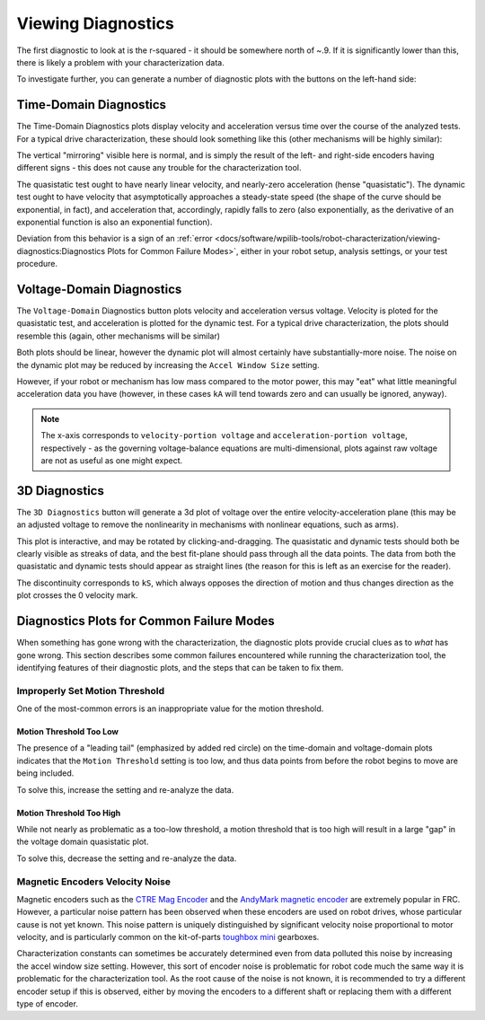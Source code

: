Viewing Diagnostics
===================

The first diagnostic to look at is the r-squared - it should be somewhere north of ~.9. If it is significantly lower than this, there is likely a problem with your characterization data.

To investigate further, you can generate a number of diagnostic plots with the buttons on the left-hand side:

.. image:: images/plotbuttons.png
   :alt: Picture of the diagnostic plot buttons

Time-Domain Diagnostics
-----------------------

The Time-Domain Diagnostics plots display velocity and acceleration versus time over the course of the analyzed tests. For a typical drive characterization, these should look something like this (other mechanisms will be highly similar):

.. image:: images/timedomainplots.png
   :alt: Picture of the time domain plots

The vertical "mirroring" visible here is normal, and is simply the result of the left- and right-side encoders having different signs - this does not cause any trouble for the characterization tool.

The quasistatic test ought to have nearly linear velocity, and nearly-zero acceleration (hense "quasistatic"). The dynamic test ought to have velocity that asymptotically approaches a steady-state speed (the shape of the curve should be exponential, in fact), and acceleration that, accordingly, rapidly falls to zero (also exponentially, as the derivative of an exponential function is also an exponential function).

Deviation from this behavior is a sign of an :ref:`error <docs/software/wpilib-tools/robot-characterization/viewing-diagnostics:Diagnostics Plots for Common Failure Modes>`, either in your robot setup, analysis settings, or your test procedure.

Voltage-Domain Diagnostics
--------------------------

The ``Voltage-Domain`` Diagnostics button plots velocity and acceleration versus voltage. Velocity is ploted for the quasistatic test, and acceleration is plotted for the dynamic test. For a typical drive characterization, the plots should resemble this (again, other mechanisms will be similar)

.. image:: images/voltagedomainplots.png
   :alt: Voltage domain plots picture

Both plots should be linear, however the dynamic plot will almost certainly have substantially-more noise. The noise on the dynamic plot may be reduced by increasing the ``Accel Window Size`` setting.

.. image:: images/accelwindow.png
   :alt: Picture of the accel window size selector

However, if your robot or mechanism has low mass compared to the motor power, this may "eat" what little meaningful acceleration data you have (however, in these cases ``kA`` will tend towards zero and can usually be ignored, anyway).

.. note:: The x-axis corresponds to ``velocity-portion voltage`` and ``acceleration-portion voltage``, respectively - as the governing voltage-balance equations are multi-dimensional, plots against raw voltage are not as useful as one might expect.

3D Diagnostics
--------------

The ``3D Diagnostics`` button will generate a 3d plot of voltage over the entire velocity-acceleration plane (this may be an adjusted voltage to remove the nonlinearity in mechanisms with nonlinear equations, such as arms).

.. image:: images/3ddiagnosticplot.png
   :alt: Picture of the 3D diagnostic plot

This plot is interactive, and may be rotated by clicking-and-dragging. The quasistatic and dynamic tests should both be clearly visible as streaks of data, and the best fit-plane should pass through all the data points. The data from both the quasistatic and dynamic tests should appear as straight lines (the reason for this is left as an exercise for the reader).

The discontinuity corresponds to ``kS``, which always opposes the direction of motion and thus changes direction as the plot crosses the 0 velocity mark.

Diagnostics Plots for Common Failure Modes
------------------------------------------

When something has gone wrong with the characterization, the diagnostic plots provide crucial clues as to *what* has gone wrong.  This section describes some common failures encountered while running the characterization tool, the identifying features of their diagnostic plots, and the steps that can be taken to fix them.

Improperly Set Motion Threshold
^^^^^^^^^^^^^^^^^^^^^^^^^^^^^^^

One of the most-common errors is an inappropriate value for the motion threshold.

.. image:: images/motionthresholdselector.png
   :alt: Motion threshold selector

Motion Threshold Too Low
~~~~~~~~~~~~~~~~~~~~~~~~

.. image:: images/lowthreshold-time.png
   :alt: Time domain plot with threshold too low

.. image:: images/lowthreshold-voltage.png
   :alt: Voltage domain plot with threshold too low

The presence of a "leading tail" (emphasized by added red circle) on the time-domain and voltage-domain plots indicates that the ``Motion Threshold`` setting is too low, and thus data points from before the robot begins to move are being included.

To solve this, increase the setting and re-analyze the data.

Motion Threshold Too High
~~~~~~~~~~~~~~~~~~~~~~~~~

.. image:: images/highthreshold-voltage.png
   :alt: Voltage domain plot with threshold too high

While not nearly as problematic as a too-low threshold, a motion threshold that is too high will result in a large "gap" in the voltage domain quasistatic plot.

To solve this, decrease the setting and re-analyze the data.

Magnetic Encoders Velocity Noise
^^^^^^^^^^^^^^^^^^^^^^^^^^^^^

.. image:: images/magencoder-emi-time.png
   :alt: Time domain plot with mag encoder EMI

.. image:: images/magencoder-emi-voltage.png
   :alt: Voltage domain plot with mag encoder EMI

Magnetic encoders such as the `CTRE Mag Encoder <http://www.ctr-electronics.com/srx-magnetic-encoder.html>`__ and the `AndyMark magnetic encoder <https://www.andymark.com/products/am-mag-encoder>`__ are extremely popular in FRC.  However, a particular noise pattern has been observed when these encoders are used on robot drives, whose particular cause is not yet known.  This noise pattern is uniquely distinguished by significant velocity noise proportional to motor velocity, and is particularly common on the kit-of-parts `toughbox mini <https://www.andymark.com/products/toughbox-mini-options>`__ gearboxes.

Characterization constants can sometimes be accurately determined even from data polluted this noise by increasing the accel window size setting.  However, this sort of encoder noise is problematic for robot code much the same way it is problematic for the characterization tool.  As the root cause of the noise is not known, it is recommended to try a different encoder setup if this is observed, either by moving the encoders to a different shaft or replacing them with a different type of encoder.
